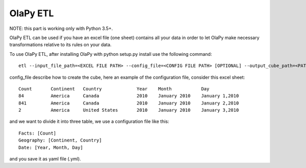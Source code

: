 .. _With connection string:
.. _With config file:

OlaPy ETL
*********

NOTE: this part is working only with Python 3.5+.

OlaPy ETL can be used if you have an excel file (one sheet) contains all your data in order to let OlaPy make necessary transformations relative to its rules on your data.

To use OlaPy ETL, after installing OlaPy with python setup.py install use the following command::

    etl --input_file_path=<EXCEL FILE PATH> --config_file=<CONFIG FILE PATH> [OPTIONAL] --output_cube_path=<PATH WHERE TO GENERATE THE CUBE>

config_file describe how to create the cube, here an example of the configuration file,
consider this excel sheet::

    Count	Continent   Country             Year    Month	        Day
    84	        America	    Canada	        2010	January 2010	January 1,2010
    841	        America	    Canada	        2010	January 2010	January 2,2010
    2	        America	    United States	2010	January 2010	January 3,2010

and we want to divide it into three table, we use a configuration file like this::

    Facts: [Count]
    Geography: [Continent, Country]
    Date: [Year, Month, Day]

and you save it as yaml file (.yml).
